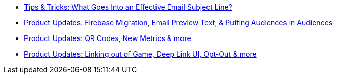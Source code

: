 * xref:newsletters::page$effective-subject-lines.adoc[Tips & Tricks: What Goes Into an Effective Email Subject Line?]
* xref:newsletters::page$product-email-2024.02.13.adoc[Product Updates: Firebase Migration, Email Preview Text, & Putting Audiences in Audiences]
* xref:newsletters::page$product-email-2023.12.14.adoc[Product Updates: QR Codes, New Metrics & more]
* xref:newsletters::page$product-email-2023.11.03.adoc[Product Updates: Linking out of Game, Deep Link UI, Opt-Out & more]

